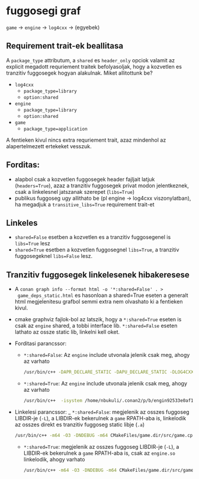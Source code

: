 * fuggosegi graf
  ~game~ -> ~engine~ -> ~log4cxx~ -> (egyebek)
** Requirement trait-ek beallitasa
  A ~package_type~ attributum, a ~shared~ es ~header_only~ opciok
  valamit az explicit megadott requriement traitek befolyasoljak, hogy
  a kozvetlen es tranzitiv fuggosegek hogyan alakulnak. Miket allitottunk be?
  - ~log4cxx~
    - ~package_type=library~
    - ~option:shared~
  - ~engine~
    - ~package_type=library~
    - ~option:shared~
  - ~game~
    - ~package_type=application~
  A fentieken kivul nincs extra requriement trait, azaz mindenhol az
  alapertelmezett ertekeket vesszuk.
** Forditas:
  - alapbol csak a kozvetlen fuggosegek header fajljait latjuk
    (~headers=True~), azaz a tranzitiv fuggosegek privat modon
    jelentkeznek, csak a linkelesnel jatszanak szerepet (~libs=True~)
  - publikus fuggoseg ugy allithato be (pl engine -> log4cxx
    viszonylatban), ha megadjuk a ~transitive_libs=True~ requirement
    trait-et
** Linkeles
  - ~shared=False~ esetben a kozvetlen es a tranzitiv fuggosegenel
    is ~libs=True~ lesz
  - ~shared=True~ esetben a kozvetlen fuggosegnel ~libs=True~, a
    tranzitiv fuggosegeknel ~libs=False~ lesz.
** Tranzitiv fuggosegek linkelesenek hibakeresese
  - A ~conan graph info --format html -o '*:shared=False' . >
    game_deps_static.html~ es hasonloan a shared=True eseten a
    generalt html megjelenitesu grafbol semmi extra nem olvashato ki a
    fentieken kivul.
  - cmake graphviz fajlok-bol az latszik, hogy a ~*:shared=True~
    eseten is csak az ~engine~ shared, a tobbi interface
    lib. ~*:shared=False~ eseten lathato az ossze static lib, linkelni
    kell oket.
  - Forditasi parancssor:
    - ~*:shared=False~: Az ~engine~ include utvonala jelenik csak meg, ahogy az varhato
      #+BEGIN_SRC bash
      /usr/bin/c++ -DAPR_DECLARE_STATIC -DAPU_DECLARE_STATIC -DLOG4CXX_STATIC -DXML_STATIC -isystem /home/nbukuli/.conan2/p/b/engineae6618bfc17e/p/include -m64 -O3 -DNDEBUG -std=gnu++14 -MD -MT CMakeFiles/game.dir/src/game.cpp.o -MF CMakeFiles/game.dir/src/game.cpp.o.d -o CMakeFiles/game.dir/src/game.cpp.o -c /home/nbukuli/snippets/conan_advanced_dependencies_toy_example/game/src/game.cpp
      #+END_SRC
    - ~*:shared=True~: Az ~engine~ include utvonala jelenik csak meg, ahogy az varhato
      #+BEGIN_SRC bash
      /usr/bin/c++  -isystem /home/nbukuli/.conan2/p/b/engin92533e0af1f9e/p/include -m64 -O3 -DNDEBUG -std=gnu++14 -MD -MT CMakeFiles/game.dir/src/game.cpp.o -MF CMakeFiles/game.dir/src/game.cpp.o.d -o CMakeFiles/game.dir/src/game.cpp.o -c /home/nbukuli/snippets/conan_advanced_dependencies_toy_example/game/src/game.cpp
      #+END_SRC
  - Linkelesi parancssor:
    _ ~*:shared=False~: megjelenik az osszes fuggoseg LIBDIR-je (~-L~), a LIBDIR-ek bekerulnek a ~game~ RPATH-aba is, linkelodik az osszes direkt es tranzitiv fuggoseg static libje (~.a~)
      #+BEGIN_SRC bash
      /usr/bin/c++ -m64 -O3 -DNDEBUG -m64 CMakeFiles/game.dir/src/game.cpp.o CMakeFiles/game.dir/src/main.cpp.o -o game   -L/home/nbukuli/.conan2/p/b/engineae6618bfc17e/p/lib  -L/home/nbukuli/.conan2/p/b/log4c57a68f22f9e51/p/lib  -L/home/nbukuli/.conan2/p/apr-ua0240d2b6ede2/p/lib  -L/home/nbukuli/.conan2/p/apr-ua0240d2b6ede2/p/lib/apr-util-1  -L/home/nbukuli/.conan2/p/apr759dc8a319f8b/p/lib  -L/home/nbukuli/.conan2/p/libicdfd7be31b6034/p/lib  -L/home/nbukuli/.conan2/p/b/expat3a851153ef8d4/p/lib  -Wl,-rpath,/home/nbukuli/.conan2/p/b/engineae6618bfc17e/p/lib:/home/nbukuli/.conan2/p/b/log4c57a68f22f9e51/p/lib:/home/nbukuli/.conan2/p/apr-ua0240d2b6ede2/p/lib:/home/nbukuli/.conan2/p/apr-ua0240d2b6ede2/p/lib/apr-util-1:/home/nbukuli/.conan2/p/apr759dc8a319f8b/p/lib:/home/nbukuli/.conan2/p/libicdfd7be31b6034/p/lib:/home/nbukuli/.conan2/p/b/expat3a851153ef8d4/p/lib: /home/nbukuli/.conan2/p/b/engineae6618bfc17e/p/lib/libengine.a /home/nbukuli/.conan2/p/b/log4c57a68f22f9e51/p/lib/liblog4cxx.a /home/nbukuli/.conan2/p/apr-ua0240d2b6ede2/p/lib/libaprutil-1.a /home/nbukuli/.conan2/p/libicdfd7be31b6034/p/lib/libiconv.a /home/nbukuli/.conan2/p/libicdfd7be31b6034/p/lib/libcharset.a /home/nbukuli/.conan2/p/b/expat3a851153ef8d4/p/lib/libexpat.a -lm /home/nbukuli/.conan2/p/apr759dc8a319f8b/p/lib/libapr-1.a -lcrypt -ldl -lpthread -lrt
      #+END_SRC
    - ~*:shared=True~: megjelenik az osszes fuggoseg LIBDIR-je (~-L~), a LIBDIR-ek bekerulnek a ~game~ RPATH-aba is, csak az ~engine.so~ linkelodik, ahogy varhato
      #+BEGIN_SRC bash
      /usr/bin/c++ -m64 -O3 -DNDEBUG -m64 CMakeFiles/game.dir/src/game.cpp.o CMakeFiles/game.dir/src/main.cpp.o -o game   -L/home/nbukuli/.conan2/p/b/engin92533e0af1f9e/p/lib  -L/home/nbukuli/.conan2/p/b/log4c3762b28bed3ae/p/lib  -L/home/nbukuli/.conan2/p/apr-u46962cbae52f2/p/lib  -L/home/nbukuli/.conan2/p/apr-u46962cbae52f2/p/lib/apr-util-1  -L/home/nbukuli/.conan2/p/apr544b7ac059c68/p/lib  -L/home/nbukuli/.conan2/p/libic63a94c7c34484/p/lib  -L/home/nbukuli/.conan2/p/b/expat439bcb6038711/p/lib  -Wl,-rpath,/home/nbukuli/.conan2/p/b/engin92533e0af1f9e/p/lib:/home/nbukuli/.conan2/p/b/log4c3762b28bed3ae/p/lib:/home/nbukuli/.conan2/p/apr-u46962cbae52f2/p/lib:/home/nbukuli/.conan2/p/apr-u46962cbae52f2/p/lib/apr-util-1:/home/nbukuli/.conan2/p/apr544b7ac059c68/p/lib:/home/nbukuli/.conan2/p/libic63a94c7c34484/p/lib:/home/nbukuli/.conan2/p/b/expat439bcb6038711/p/lib: /home/nbukuli/.conan2/p/b/engin92533e0af1f9e/p/lib/libengine.so -lm 
      #+END_SRC
